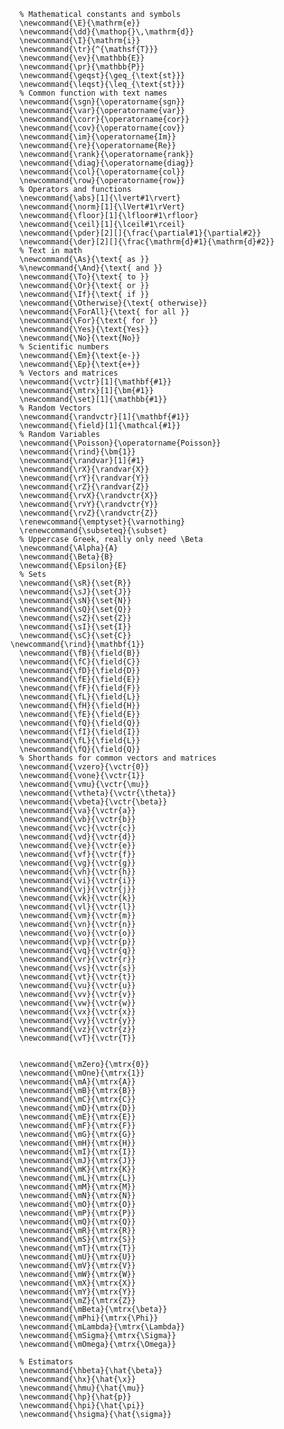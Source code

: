 :LATEX_MACROS:
#+BEGIN_SRC latex-macros :output none
  % Mathematical constants and symbols
  \newcommand{\E}{\mathrm{e}}
  \newcommand{\dd}{\mathop{}\,\mathrm{d}}
  \newcommand{\I}{\mathrm{i}}
  \newcommand{\tr}{^{\mathsf{T}}}
  \newcommand{\ev}{\mathbb{E}}
  \newcommand{\pr}{\mathbb{P}}
  \newcommand{\geqst}{\geq_{\text{st}}}
  \newcommand{\leqst}{\leq_{\text{st}}}
  % Common function with text names
  \newcommand{\sgn}{\operatorname{sgn}}
  \newcommand{\var}{\operatorname{var}}
  \newcommand{\corr}{\operatorname{cor}}
  \newcommand{\cov}{\operatorname{cov}}
  \newcommand{\im}{\operatorname{Im}}
  \newcommand{\re}{\operatorname{Re}}
  \newcommand{\rank}{\operatorname{rank}}
  \newcommand{\diag}{\operatorname{diag}}
  \newcommand{\col}{\operatorname{col}}
  \newcommand{\row}{\operatorname{row}}
  % Operators and functions
  \newcommand{\abs}[1]{\lvert#1\rvert}
  \newcommand{\norm}[1]{\lVert#1\rVert}
  \newcommand{\floor}[1]{\lfloor#1\rfloor}
  \newcommand{\ceil}[1]{\lceil#1\rceil}
  \newcommand{\pder}[2][]{\frac{\partial#1}{\partial#2}}
  \newcommand{\der}[2][]{\frac{\mathrm{d}#1}{\mathrm{d}#2}}
  % Text in math
  \newcommand{\As}{\text{ as }}
  %\newcommand{\And}{\text{ and }}
  \newcommand{\To}{\text{ to }}
  \newcommand{\Or}{\text{ or }}
  \newcommand{\If}{\text{ if }}
  \newcommand{\Otherwise}{\text{ otherwise}}
  \newcommand{\ForAll}{\text{ for all }}
  \newcommand{\For}{\text{ for }}
  \newcommand{\Yes}{\text{Yes}}
  \newcommand{\No}{\text{No}}
  % Scientific numbers
  \newcommand{\Em}{\text{e-}}
  \newcommand{\Ep}{\text{e+}}
  % Vectors and matrices
  \newcommand{\vctr}[1]{\mathbf{#1}}
  \newcommand{\mtrx}[1]{\bm{#1}}
  \newcommand{\set}[1]{\mathbb{#1}}
  % Random Vectors
  \newcommand{\randvctr}[1]{\mathbf{#1}}
  \newcommand{\field}[1]{\mathcal{#1}}
  % Random Variables
  \newcommand{\Poisson}{\operatorname{Poisson}}
  \newcommand{\rind}{\bm{1}}
  \newcommand{\randvar}[1]{#1}
  \newcommand{\rX}{\randvar{X}}
  \newcommand{\rY}{\randvar{Y}}
  \newcommand{\rZ}{\randvar{Z}}
  \newcommand{\rvX}{\randvctr{X}}
  \newcommand{\rvY}{\randvctr{Y}}
  \newcommand{\rvZ}{\randvctr{Z}}
  \renewcommand{\emptyset}{\varnothing}
  \renewcommand{\subseteq}{\subset}
  % Uppercase Greek, really only need \Beta
  \newcommand{\Alpha}{A}
  \newcommand{\Beta}{B}
  \newcommand{\Epsilon}{E}
  % Sets
  \newcommand{\sR}{\set{R}}
  \newcommand{\sJ}{\set{J}}
  \newcommand{\sN}{\set{N}}
  \newcommand{\sQ}{\set{Q}}
  \newcommand{\sZ}{\set{Z}}
  \newcommand{\sI}{\set{I}}
  \newcommand{\sC}{\set{C}}
\newcommand{\rind}{\mathbf{1}}
  \newcommand{\fB}{\field{B}}
  \newcommand{\fC}{\field{C}}
  \newcommand{\fD}{\field{D}}
  \newcommand{\fE}{\field{E}}
  \newcommand{\fF}{\field{F}}
  \newcommand{\fL}{\field{L}}
  \newcommand{\fH}{\field{H}}
  \newcommand{\fE}{\field{E}}
  \newcommand{\fQ}{\field{Q}}
  \newcommand{\fI}{\field{I}}
  \newcommand{\fL}{\field{L}}
  \newcommand{\fQ}{\field{Q}}
  % Shorthands for common vectors and matrices
  \newcommand{\vzero}{\vctr{0}}
  \newcommand{\vone}{\vctr{1}}
  \newcommand{\vmu}{\vctr{\mu}}
  \newcommand{\vtheta}{\vctr{\theta}}
  \newcommand{\vbeta}{\vctr{\beta}}
  \newcommand{\va}{\vctr{a}}
  \newcommand{\vb}{\vctr{b}}
  \newcommand{\vc}{\vctr{c}}
  \newcommand{\vd}{\vctr{d}}
  \newcommand{\ve}{\vctr{e}}
  \newcommand{\vf}{\vctr{f}}
  \newcommand{\vg}{\vctr{g}}
  \newcommand{\vh}{\vctr{h}}
  \newcommand{\vi}{\vctr{i}}
  \newcommand{\vj}{\vctr{j}}
  \newcommand{\vk}{\vctr{k}}
  \newcommand{\vl}{\vctr{l}}
  \newcommand{\vm}{\vctr{m}}
  \newcommand{\vn}{\vctr{n}}
  \newcommand{\vo}{\vctr{o}}
  \newcommand{\vp}{\vctr{p}}
  \newcommand{\vq}{\vctr{q}}
  \newcommand{\vr}{\vctr{r}}
  \newcommand{\vs}{\vctr{s}}
  \newcommand{\vt}{\vctr{t}}
  \newcommand{\vu}{\vctr{u}}
  \newcommand{\vv}{\vctr{v}}
  \newcommand{\vw}{\vctr{w}}
  \newcommand{\vx}{\vctr{x}}
  \newcommand{\vy}{\vctr{y}}
  \newcommand{\vz}{\vctr{z}}
  \newcommand{\vT}{\vctr{T}}


  \newcommand{\mZero}{\mtrx{0}}
  \newcommand{\mOne}{\mtrx{1}}
  \newcommand{\mA}{\mtrx{A}}
  \newcommand{\mB}{\mtrx{B}}
  \newcommand{\mC}{\mtrx{C}}
  \newcommand{\mD}{\mtrx{D}}
  \newcommand{\mE}{\mtrx{E}}
  \newcommand{\mF}{\mtrx{F}}
  \newcommand{\mG}{\mtrx{G}}
  \newcommand{\mH}{\mtrx{H}}
  \newcommand{\mI}{\mtrx{I}}
  \newcommand{\mJ}{\mtrx{J}}
  \newcommand{\mK}{\mtrx{K}}
  \newcommand{\mL}{\mtrx{L}}
  \newcommand{\mM}{\mtrx{M}}
  \newcommand{\mN}{\mtrx{N}}
  \newcommand{\mO}{\mtrx{O}}
  \newcommand{\mP}{\mtrx{P}}
  \newcommand{\mQ}{\mtrx{Q}}
  \newcommand{\mR}{\mtrx{R}}
  \newcommand{\mS}{\mtrx{S}}
  \newcommand{\mT}{\mtrx{T}}
  \newcommand{\mU}{\mtrx{U}}
  \newcommand{\mV}{\mtrx{V}}
  \newcommand{\mW}{\mtrx{W}}
  \newcommand{\mX}{\mtrx{X}}
  \newcommand{\mY}{\mtrx{Y}}
  \newcommand{\mZ}{\mtrx{Z}}
  \newcommand{\mBeta}{\mtrx{\beta}}
  \newcommand{\mPhi}{\mtrx{\Phi}}
  \newcommand{\mLambda}{\mtrx{\Lambda}}
  \newcommand{\mSigma}{\mtrx{\Sigma}}
  \newcommand{\mOmega}{\mtrx{\Omega}}

  % Estimators
  \newcommand{\hbeta}{\hat{\beta}}
  \newcommand{\hx}{\hat{\x}}
  \newcommand{\hmu}{\hat{\mu}}
  \newcommand{\hp}{\hat{p}}
  \newcommand{\hpi}{\hat{\pi}}
  \newcommand{\hsigma}{\hat{\sigma}}
#+END_SRC
:END:
